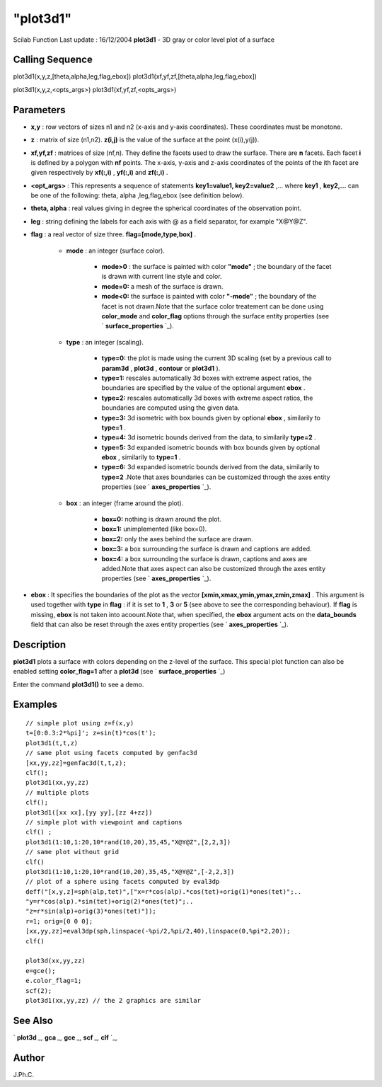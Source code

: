 ====
"plot3d1"
====

Scilab Function Last update : 16/12/2004
**plot3d1** - 3D gray or color level plot of a surface



Calling Sequence
~~~~~~~~~~~~~~~~

plot3d1(x,y,z,[theta,alpha,leg,flag,ebox])
plot3d1(xf,yf,zf,[theta,alpha,leg,flag,ebox])

plot3d1(x,y,z,<opts_args>)
plot3d1(xf,yf,zf,<opts_args>)




Parameters
~~~~~~~~~~


+ **x,y** : row vectors of sizes n1 and n2 (x-axis and y-axis
  coordinates). These coordinates must be monotone.
+ **z** : matrix of size (n1,n2). **z(i,j)** is the value of the
  surface at the point (x(i),y(j)).
+ **xf,yf,zf** : matrices of size (nf,n). They define the facets used
  to draw the surface. There are **n** facets. Each facet **i** is
  defined by a polygon with **nf** points. The x-axis, y-axis and z-axis
  coordinates of the points of the ith facet are given respectively by
  **xf(:,i)** , **yf(:,i)** and **zf(:,i)** .
+ **<opt_args>** : This represents a sequence of statements
  **key1=value1, key2=value2** ,... where **key1** , **key2,...** can be
  one of the following: theta, alpha ,leg,flag,ebox (see definition
  below).
+ **theta, alpha** : real values giving in degree the spherical
  coordinates of the observation point.
+ **leg** : string defining the labels for each axis with @ as a field
  separator, for example "X@Y@Z".
+ **flag** : a real vector of size three. **flag=[mode,type,box]** .

    + **mode** : an integer (surface color).

        + **mode>0** : the surface is painted with color **"mode"** ; the
          boundary of the facet is drawn with current line style and color.
        + **mode=0:** a mesh of the surface is drawn.
        + **mode<0:** the surface is painted with color **"-mode"** ; the
          boundary of the facet is not drawn.Note that the surface color
          treatement can be done using **color_mode** and **color_flag** options
          through the surface entity properties (see ` **surface_properties**
          `_).

    + **type** : an integer (scaling).

        + **type=0:** the plot is made using the current 3D scaling (set by a
          previous call to **param3d** , **plot3d** , **contour** or **plot3d1**
          ).
        + **type=1:** rescales automatically 3d boxes with extreme aspect
          ratios, the boundaries are specified by the value of the optional
          argument **ebox** .
        + **type=2:** rescales automatically 3d boxes with extreme aspect
          ratios, the boundaries are computed using the given data.
        + **type=3:** 3d isometric with box bounds given by optional **ebox**
          , similarily to **type=1** .
        + **type=4:** 3d isometric bounds derived from the data, to similarily
          **type=2** .
        + **type=5:** 3d expanded isometric bounds with box bounds given by
          optional **ebox** , similarily to **type=1** .
        + **type=6:** 3d expanded isometric bounds derived from the data,
          similarily to **type=2** .Note that axes boundaries can be customized
          through the axes entity properties (see ` **axes_properties** `_).

    + **box** : an integer (frame around the plot).

        + **box=0:** nothing is drawn around the plot.
        + **box=1:** unimplemented (like box=0).
        + **box=2:** only the axes behind the surface are drawn.
        + **box=3:** a box surrounding the surface is drawn and captions are
          added.
        + **box=4:** a box surrounding the surface is drawn, captions and axes
          are added.Note that axes aspect can also be customized through the
          axes entity properties (see ` **axes_properties** `_).


+ **ebox** : It specifies the boundaries of the plot as the vector
  **[xmin,xmax,ymin,ymax,zmin,zmax]** . This argument is used together
  with **type** in **flag** : if it is set to **1** , **3** or **5**
  (see above to see the corresponding behaviour). If **flag** is
  missing, **ebox** is not taken into acoount.Note that, when specified,
  the **ebox** argument acts on the **data_bounds** field that can also
  be reset through the axes entity properties (see ` **axes_properties**
  `_).




Description
~~~~~~~~~~~

**plot3d1** plots a surface with colors depending on the z-level of
the surface. This special plot function can also be enabled setting
**color_flag=1** after a **plot3d** (see ` **surface_properties** `_)

Enter the command **plot3d1()** to see a demo.



Examples
~~~~~~~~


::

    // simple plot using z=f(x,y) 
    t=[0:0.3:2*%pi]'; z=sin(t)*cos(t'); 
    plot3d1(t,t,z) 
    // same plot using facets computed by genfac3d 
    [xx,yy,zz]=genfac3d(t,t,z); 
    clf(); 
    plot3d1(xx,yy,zz) 
    // multiple plots 
    clf(); 
    plot3d1([xx xx],[yy yy],[zz 4+zz]) 
    // simple plot with viewpoint and captions 
    clf() ;
    plot3d1(1:10,1:20,10*rand(10,20),35,45,"X@Y@Z",[2,2,3]) 
    // same plot without grid 
    clf() 
    plot3d1(1:10,1:20,10*rand(10,20),35,45,"X@Y@Z",[-2,2,3]) 
    // plot of a sphere using facets computed by eval3dp 
    deff("[x,y,z]=sph(alp,tet)",["x=r*cos(alp).*cos(tet)+orig(1)*ones(tet)";.. 
    "y=r*cos(alp).*sin(tet)+orig(2)*ones(tet)";.. 
    "z=r*sin(alp)+orig(3)*ones(tet)"]); 
    r=1; orig=[0 0 0]; 
    [xx,yy,zz]=eval3dp(sph,linspace(-%pi/2,%pi/2,40),linspace(0,%pi*2,20)); 
    clf() 
    
    plot3d(xx,yy,zz)
    e=gce();
    e.color_flag=1;
    scf(2);
    plot3d1(xx,yy,zz) // the 2 graphics are similar
    




See Also
~~~~~~~~

` **plot3d** `_,` **gca** `_,` **gce** `_,` **scf** `_,` **clf** `_,



Author
~~~~~~

J.Ph.C.

.. _
      : ://./graphics/scf.htm
.. _
          : ://./graphics/axes_properties.htm
.. _
      : ://./graphics/plot3d.htm
.. _
      : ://./graphics/gca.htm
.. _
      : ://./graphics/surface_properties.htm
.. _
      : ://./graphics/clf.htm
.. _
      : ://./graphics/gce.htm


